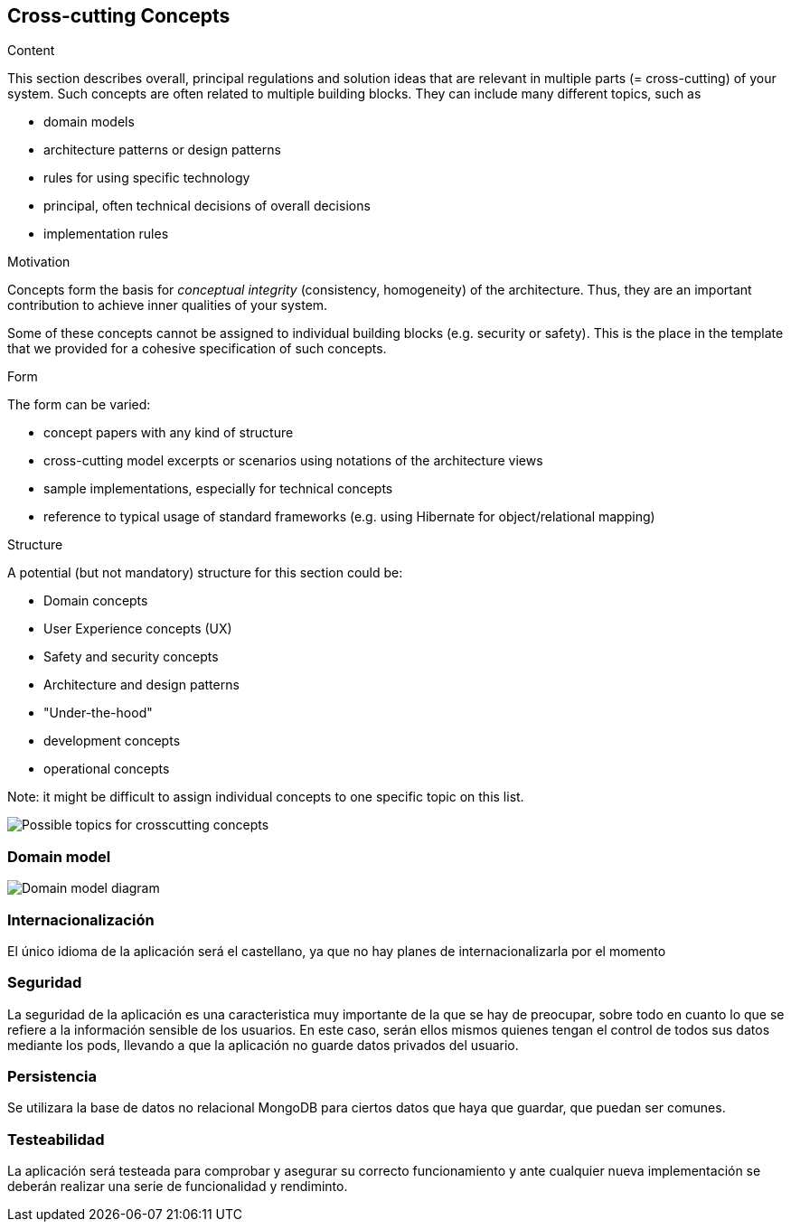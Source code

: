 [[section-concepts]]
== Cross-cutting Concepts


[role="arc42help"]
****
.Content
This section describes overall, principal regulations and solution ideas that are
relevant in multiple parts (= cross-cutting) of your system.
Such concepts are often related to multiple building blocks.
They can include many different topics, such as

* domain models
* architecture patterns or design patterns
* rules for using specific technology
* principal, often technical decisions of overall decisions
* implementation rules

.Motivation
Concepts form the basis for _conceptual integrity_ (consistency, homogeneity)
of the architecture. Thus, they are an important contribution to achieve inner qualities of your system.

Some of these concepts cannot be assigned to individual building blocks
(e.g. security or safety). This is the place in the template that we provided for a
cohesive specification of such concepts.

.Form
The form can be varied:

* concept papers with any kind of structure
* cross-cutting model excerpts or scenarios using notations of the architecture views
* sample implementations, especially for technical concepts
* reference to typical usage of standard frameworks (e.g. using Hibernate for object/relational mapping)

.Structure
A potential (but not mandatory) structure for this section could be:

* Domain concepts
* User Experience concepts (UX)
* Safety and security concepts
* Architecture and design patterns
* "Under-the-hood"
* development concepts
* operational concepts

Note: it might be difficult to assign individual concepts to one specific topic
on this list.

image:08-Crosscutting-Concepts-Structure-EN.png["Possible topics for crosscutting concepts"]
****


=== Domain model

image::domain_model.png["Domain model diagram"]



=== Internacionalización
El único idioma de la aplicación será el castellano, ya que no hay planes de internacionalizarla por el momento


=== Seguridad
La seguridad de la aplicación es una caracteristica muy importante de la que se hay de preocupar, sobre todo en cuanto lo que se refiere a la información sensible de los usuarios. En este caso, serán ellos mismos quienes tengan el control de todos sus datos mediante los pods, llevando a que la aplicación no guarde datos privados del usuario. 

=== Persistencia
Se utilizara la base de datos no relacional MongoDB para ciertos datos que haya que guardar, que puedan ser comunes.

=== Testeabilidad
La aplicación será testeada para comprobar y asegurar su correcto funcionamiento y ante cualquier nueva implementación se deberán realizar una serie de funcionalidad y rendiminto.